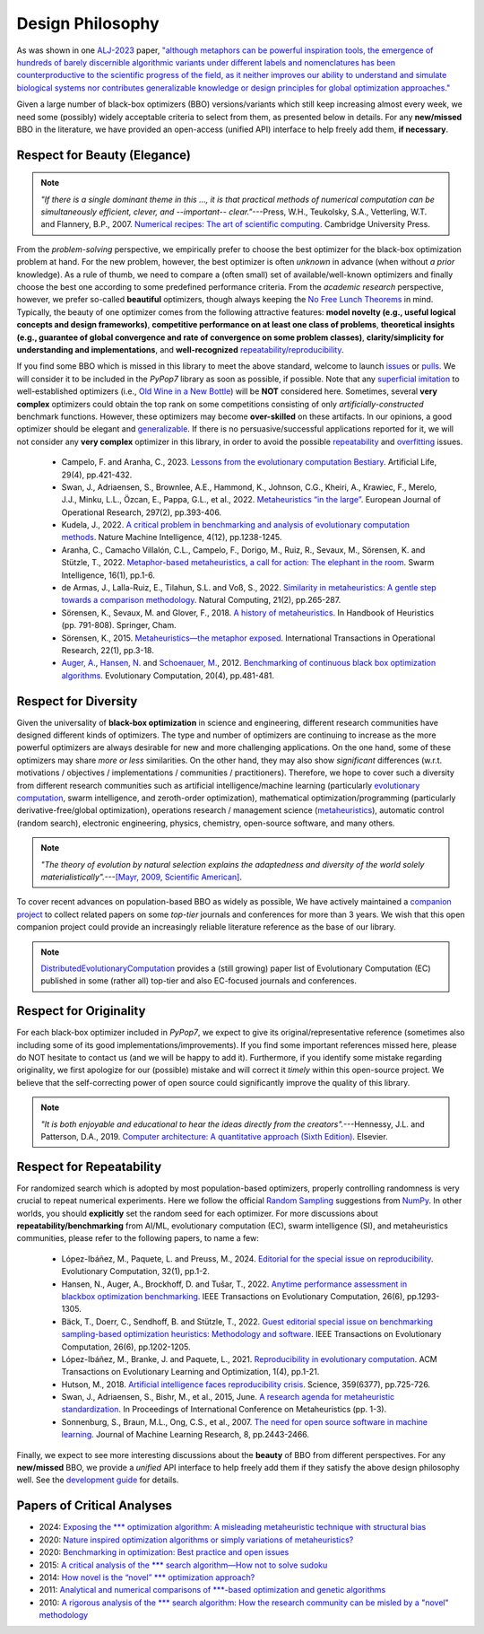Design Philosophy
=================

.. image:: https://visitor-badge.laobi.icu/badge?page_id=Evolutionary-Intelligence.pypop-DesignPhilosophy
   :target: https://visitor-badge.laobi.icu/badge?page_id=Evolutionary-Intelligence.pypop-DesignPhilosophy

As was shown in one `ALJ-2023 <https://tinyurl.com/2sjn8kp9>`_ paper, `"although metaphors can be powerful
inspiration tools, the emergence of hundreds of barely discernible algorithmic variants under different
labels and nomenclatures has been counterproductive to the scientific progress of the field, as it neither
improves our ability to understand and simulate biological systems nor contributes generalizable knowledge
or design principles for global optimization approaches." <https://tinyurl.com/2sjn8kp9>`_

Given a large number of black-box optimizers (BBO) versions/variants which still keep increasing almost every week,
we need some (possibly) widely acceptable criteria to select from them, as presented below in details. For any
**new/missed** BBO in the literature, we have provided an open-access (unified API) interface to help freely add
them, **if necessary**.

Respect for Beauty (Elegance)
-----------------------------

.. note::

   *"If there is a single dominant theme in this ..., it is that practical methods of numerical computation can be
   simultaneously efficient, clever, and --important-- clear."*---Press, W.H., Teukolsky, S.A., Vetterling, W.T. and
   Flannery, B.P., 2007. `Numerical recipes: The art of scientific computing <http://numerical.recipes/>`_.
   Cambridge University Press.

From the *problem-solving* perspective, we empirically prefer to choose the best optimizer for the black-box
optimization problem at hand. For the new problem, however, the best optimizer is often *unknown* in advance
(when without *a prior* knowledge). As a rule of thumb, we need to compare a (often small) set of
available/well-known optimizers and finally choose the best one according to some predefined performance criteria.
From the *academic research* perspective, however, we prefer so-called **beautiful** optimizers, though always
keeping the `No Free Lunch Theorems <https://ieeexplore.ieee.org/document/585893>`_ in mind. Typically, the beauty
of one optimizer comes from the following attractive features: **model novelty (e.g., useful logical concepts and
design frameworks)**, **competitive performance on at least one class of problems**, **theoretical insights (e.g.,
guarantee of global convergence and rate of convergence on some problem classes)**, **clarity/simplicity for
understanding and implementations**, and **well-recognized** `repeatability/reproducibility
<https://www.nature.com/articles/d41586-019-00067-3>`_.

If you find some BBO which is missed in this library to meet the above standard, welcome to launch
`issues <https://github.com/Evolutionary-Intelligence/pypop/issues>`_ or
`pulls <https://github.com/Evolutionary-Intelligence/pypop/pulls>`_. We will consider it to be included in the
*PyPop7* library as soon as possible, if possible. Note that any
`superficial <https://onlinelibrary.wiley.com/doi/full/10.1111/itor.13176>`_
`imitation <https://dl.acm.org/doi/10.1145/3402220.3402221>`_ to well-established optimizers
(i.e., `Old Wine in a New Bottle <https://link.springer.com/article/10.1007/s11721-021-00202-9>`_) will be
**NOT** considered here. Sometimes, several **very complex** optimizers could obtain the top rank on some
competitions consisting of only *artificially-constructed* benchmark functions. However, these optimizers may become
**over-skilled** on these artifacts. In our opinions, a good optimizer should be elegant and `generalizable
<http://incompleteideas.net/IncIdeas/BitterLesson.html>`_. If there is no persuasive/successful applications reported
for it, we will not consider any **very complex** optimizer in this library, in order to avoid the possible `repeatability
<https://dl.acm.org/doi/full/10.1145/3466624>`_ and `overfitting
<http://incompleteideas.net/IncIdeas/BitterLesson.html>`_ issues.

  * Campelo, F. and Aranha, C., 2023. `Lessons from the evolutionary computation Bestiary
    <https://publications.aston.ac.uk/id/eprint/44574/1/ALIFE_LLCS.pdf>`_. Artificial Life, 29(4), pp.421-432.

  * Swan, J., Adriaensen, S., Brownlee, A.E., Hammond, K., Johnson, C.G., Kheiri, A., Krawiec, F., Merelo, J.J.,
    Minku, L.L., Özcan, E., Pappa, G.L., et al., 2022. `Metaheuristics “in the large”
    <https://www.sciencedirect.com/science/article/pii/S0377221721004707>`_. European Journal of Operational Research,
    297(2), pp.393-406.

  * Kudela, J., 2022. `A critical problem in benchmarking and analysis of evolutionary computation methods
    <https://www.nature.com/articles/s42256-022-00579-0>`_. Nature Machine Intelligence, 4(12), pp.1238-1245.

  * Aranha, C., Camacho Villalón, C.L., Campelo, F., Dorigo, M., Ruiz, R., Sevaux, M., Sörensen, K. and Stützle, T., 2022.
    `Metaphor-based metaheuristics, a call for action: The elephant in the room
    <https://link.springer.com/article/10.1007/s11721-021-00202-9>`_. Swarm Intelligence, 16(1), pp.1-6.

  * de Armas, J., Lalla-Ruiz, E., Tilahun, S.L. and Voß, S., 2022. `Similarity in metaheuristics: A gentle step towards a
    comparison methodology <https://link.springer.com/article/10.1007/s11047-020-09837-9>`_. Natural Computing, 21(2),
    pp.265-287.

  * Sörensen, K., Sevaux, M. and Glover, F., 2018. `A history of metaheuristics
    <https://link.springer.com/referenceworkentry/10.1007/978-3-319-07124-4_4>`_. In Handbook of Heuristics (pp. 791-808).
    Springer, Cham.

  * Sörensen, K., 2015. `Metaheuristics—the metaphor exposed <https://onlinelibrary.wiley.com/doi/full/10.1111/itor.12001>`_.
    International Transactions in Operational Research, 22(1), pp.3-18.

  * `Auger, A. <https://scholar.google.com/citations?user=z04BQjgAAAAJ&hl=en&oi=ao>`_, `Hansen, N.
    <https://scholar.google.com/citations?user=Z8ISh-wAAAAJ&hl=en&oi=ao>`_ and `Schoenauer, M.
    <https://scholar.google.com/citations?user=GrCk6WoAAAAJ&hl=en&oi=ao>`_, 2012.
    `Benchmarking of continuous black box optimization algorithms
    <https://direct.mit.edu/evco/article-abstract/20/4/481/956/Benchmarking-of-Continuous-Black-Box-Optimization>`_.
    Evolutionary Computation, 20(4), pp.481-481.

Respect for Diversity
---------------------

Given the universality of **black-box optimization** in science and engineering, different research communities
have designed different kinds of optimizers. The type and number of optimizers are continuing to increase as the more
powerful optimizers are always desirable for new and more challenging applications. On the one hand, some of these
optimizers may share *more or less* similarities. On the other hand, they may also show *significant* differences (w.r.t.
motivations / objectives / implementations / communities / practitioners). Therefore, we hope to cover such a
diversity from different research communities such as artificial intelligence/machine learning (particularly 
`evolutionary computation <https://github.com/Evolutionary-Intelligence/DistributedEvolutionaryComputation>`_, swarm
intelligence, and zeroth-order optimization), mathematical optimization/programming (particularly derivative-free/global
optimization), operations research / management science (`metaheuristics
<https://www.informs.org/Recognizing-Excellence/Award-Recipients/Fred-W.-Glover>`_), automatic control (random search),
electronic engineering, physics, chemistry, open-source software, and many others.

.. note::

   *"The theory of evolution by natural selection explains the adaptedness and diversity of the world solely
   materialistically".*---`[Mayr, 2009, Scientific American]
   <https://www.scientificamerican.com/article/darwins-influence-on-modern-thought1/>`_.

To cover recent advances on population-based BBO as widely as possible, We have actively maintained a `companion project
<https://github.com/Evolutionary-Intelligence/DistributedEvolutionaryComputation>`_ to collect related papers on
some *top-tier* journals and conferences for more than 3 years. We wish that this open companion project could provide an
increasingly reliable literature reference as the base of our library.

.. note::

   `DistributedEvolutionaryComputation <https://github.com/Evolutionary-Intelligence/DistributedEvolutionaryComputation>`_
   provides a (still growing) paper list of Evolutionary Computation (EC) published in some (rather all) top-tier and also
   EC-focused journals and conferences.

Respect for Originality
-----------------------

For each black-box optimizer included in *PyPop7*, we expect to give its original/representative reference (sometimes also
including some of its good implementations/improvements). If you find some important references missed here, please do NOT
hesitate to contact us (and we will be happy to add it). Furthermore, if you identify some mistake regarding originality,
we first apologize for our (possible) mistake and will correct it *timely* within this open-source project. We believe that
the self-correcting power of open source could significantly improve the quality of this library. 

.. note::
  *"It is both enjoyable and educational to hear the ideas directly from the creators".*---Hennessy, J.L. and Patterson,
  D.A., 2019. `Computer architecture: A quantitative approach (Sixth Edition)
  <https://shop.elsevier.com/books/computer-architecture/hennessy/978-0-12-811905-1>`_. Elsevier.

Respect for Repeatability
-------------------------

For randomized search which is adopted by most population-based optimizers, properly controlling randomness is very
crucial to repeat numerical experiments. Here we follow the official `Random Sampling
<https://numpy.org/doc/stable/reference/random/generator.html>`_ suggestions from `NumPy
<https://numpy.org/doc/stable/reference/random/>`_. In other worlds, you should **explicitly** set the random seed for
each optimizer. For more discussions about **repeatability/benchmarking** from AI/ML, evolutionary computation (EC), swarm
intelligence (SI), and metaheuristics communities, please refer to the following papers, to name a few:

  * López-Ibáñez, M., Paquete, L. and Preuss, M., 2024. `Editorial for the special issue on reproducibility
    <https://direct.mit.edu/evco/article-abstract/32/1/1/119437/Editorial-for-the-Special-Issue-on-Reproducibility>`_.
    Evolutionary Computation, 32(1), pp.1-2.

  * Hansen, N., Auger, A., Brockhoff, D. and Tušar, T., 2022. `Anytime performance assessment in blackbox optimization
    benchmarking <https://ieeexplore.ieee.org/abstract/document/9905722>`_. IEEE Transactions on Evolutionary Computation,
    26(6), pp.1293-1305.

  * Bäck, T., Doerr, C., Sendhoff, B. and Stützle, T., 2022. `Guest editorial special issue on benchmarking sampling-based
    optimization heuristics: Methodology and software <https://ieeexplore.ieee.org/abstract/document/9967395>`_. IEEE
    Transactions on Evolutionary Computation, 26(6), pp.1202-1205.

  * López-Ibáñez, M., Branke, J. and Paquete, L., 2021. `Reproducibility in evolutionary computation
    <https://dl.acm.org/doi/abs/10.1145/3466624>`_. ACM Transactions on Evolutionary Learning and Optimization,
    1(4), pp.1-21.

  * Hutson, M., 2018. `Artificial intelligence faces reproducibility crisis
    <https://www.science.org/doi/10.1126/science.359.6377.725>`_. Science, 359(6377), pp.725-726.

  * Swan, J., Adriaensen, S., Bishr, M., et al., 2015, June. `A research agenda for metaheuristic standardization
    <http://www.cs.nott.ac.uk/~pszeo/docs/publications/research-agenda-metaheuristic.pdf>`_. In Proceedings of International
    Conference on Metaheuristics (pp. 1-3).

  * Sonnenburg, S., Braun, M.L., Ong, C.S., et al., 2007. `The need for open source software in machine learning
    <https://jmlr.csail.mit.edu/papers/volume8/sonnenburg07a/sonnenburg07a.pdf>`_. Journal of Machine Learning Research,
    8, pp.2443-2466.

Finally, we expect to see more interesting discussions about the **beauty** of BBO from different perspectives. For any
**new/missed** BBO, we provide a *unified* API interface to help freely add them if they satisfy the above design
philosophy well. See the `development guide <https://pypop.readthedocs.io/en/latest/development-guide.html>`_ for details.

Papers of Critical Analyses
---------------------------

* 2024: `Exposing the *** optimization algorithm: A misleading metaheuristic technique with
  structural bias <https://www.sciencedirect.com/science/article/pii/S156849462400348X>`_
* 2020: `Nature inspired optimization algorithms or simply variations of metaheuristics?
  <https://link.springer.com/article/10.1007/s10462-020-09893-8>`_
* 2020: `Benchmarking in optimization: Best practice and open issues
  <https://arxiv.org/abs/2007.03488>`_
* 2015: `A critical analysis of the *** search algorithm—How not to solve sudoku
  <https://www.sciencedirect.com/science/article/pii/S221471601500010X>`_
* 2014: `How novel is the “novel” *** optimization approach?
  <https://www.sciencedirect.com/science/article/abs/pii/S0020025514000462>`_
* 2011: `Analytical and numerical comparisons of ***-based optimization and genetic
  algorithms <https://www.sciencedirect.com/science/article/abs/pii/S0020025510006067>`_
* 2010: `A rigorous analysis of the *** search algorithm: How the research community can be
  misled by a "novel" methodology
  <https://www.igi-global.com/article/rigorous-analysis-harmony-search-algorithm/44954>`_



.. image:: https://visitor-badge.laobi.icu/badge?page_id=Evolutionary-Intelligence.pypop
   :target: https://visitor-badge.laobi.icu/badge?page_id=Evolutionary-Intelligence.pypop
